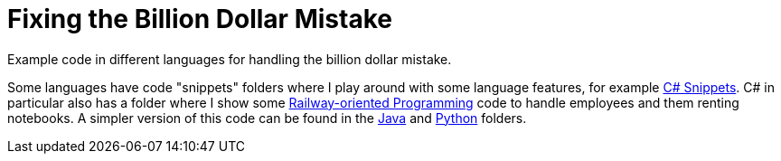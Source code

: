 = Fixing the Billion Dollar Mistake

Example code in different languages for handling the billion dollar mistake.

Some languages have code "snippets" folders where I play around with some language features, for example link:csharp-snippets[C# Snippets].
C# in particular also has a folder where I show some link:csharp-rent-rop[Railway-oriented Programming] code to handle employees and them renting notebooks.
A simpler version of this code can be found in the link:java-rent[Java] and link:python-rent[Python] folders.
